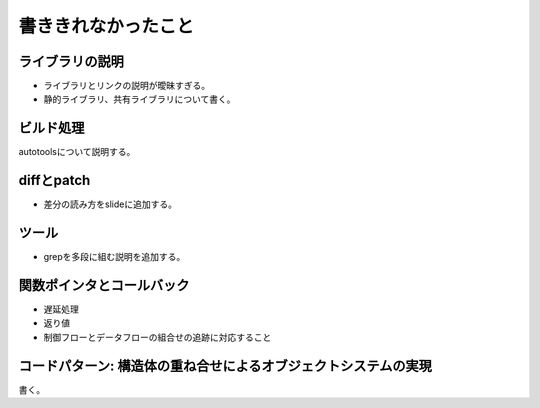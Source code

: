 .. _todo:

書ききれなかったこと
=======================================================================

ライブラリの説明
-----------------------------------------------------------------------
* ライブラリとリンクの説明が曖昧すぎる。
* 静的ライブラリ、共有ライブラリについて書く。

ビルド処理
-----------------------------------------------------------------------

autotoolsについて説明する。

diffとpatch
-----------------------------------------------------------------------
* 差分の読み方をslideに追加する。

ツール
-----------------------------------------------------------------------
* grepを多段に組む説明を追加する。

関数ポインタとコールバック
-----------------------------------------------------------------------
* 遅延処理
* 返り値
* 制御フローとデータフローの組合せの追跡に対応すること

コードパターン: 構造体の重ね合せによるオブジェクトシステムの実現
-----------------------------------------------------------------------
書く。


